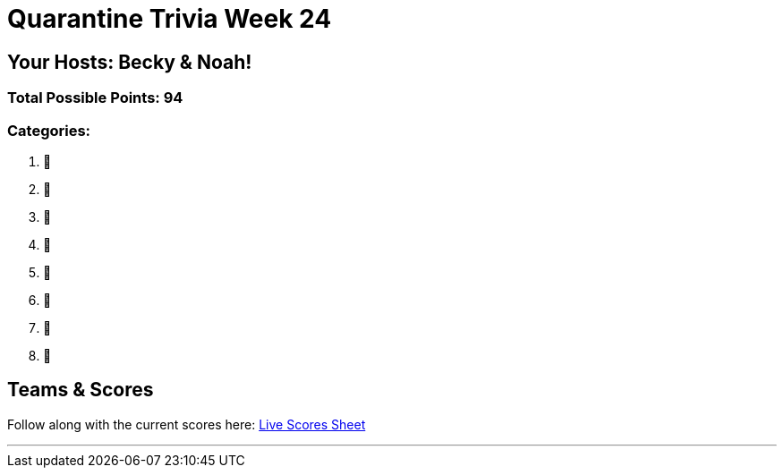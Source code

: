 = Quarantine Trivia Week 24
:basepath: Feb27/questions/round

== Your Hosts: Becky & Noah!

=== Total Possible Points: 94

=== Categories:

1. &#129335;
2. &#129335;
3. &#129335;
4. &#129335;
5. &#129335;
6. &#129335;
7. &#129335;
8. &#129335;

== Teams & Scores

Follow along with the current scores here:
link:https://docs.google.com/spreadsheets/d/1HqkNrg__EzRc0SV_NL6_IB5SNnmPnrk9s5m9s6HdsBc/edit?usp=sharing[Live Scores Sheet]

'''